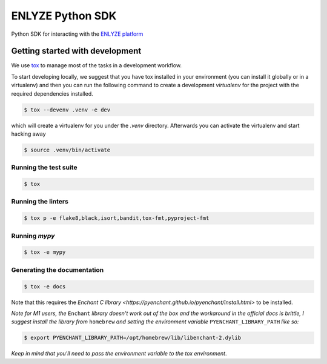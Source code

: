 ENLYZE Python SDK
=================

Python SDK for interacting with the `ENLYZE platform <https://www.enlyze.com>`_

Getting started with development
--------------------------------

We use `tox <https://tox.wiki/en/latest/>`_ to manage most of the tasks in a development
workflow.

To start developing locally, we suggest that you have tox installed in your environment
(you can install it globally or in a virtualenv) and then you can run the following
command to create a development `virtualenv` for the project with the required
dependencies installed.

.. code-block:: console

    $ tox --devenv .venv -e dev

which will create a virtualenv for you under the `.venv` directory. Afterwards you can
activate the virtualenv and start hacking away

.. code-block:: console

    $ source .venv/bin/activate

Running the test suite
~~~~~~~~~~~~~~~~~~~~~~

.. code-block:: console

    $ tox

Running the linters
~~~~~~~~~~~~~~~~~~~

.. code-block:: console

    $ tox p -e flake8,black,isort,bandit,tox-fmt,pyproject-fmt

Running `mypy`
~~~~~~~~~~~~~~

.. code-block:: console

    $ tox -e mypy


Generating the documentation
~~~~~~~~~~~~~~~~~~~~~~~~~~~~

.. code-block:: console

    $ tox -e docs

Note that this requires the `Enchant C library <https://pyenchant.github.io/pyenchant/install.html>` to be installed.

*Note for M1 users, the* ``Enchant`` *library doesn't work out of the box and the workaround in the official docs is
brittle, I suggest install the library from* ``homebrew`` *and setting the environment variable* ``PYENCHANT_LIBRARY_PATH``
*like so:*

.. code-block:: console

    $ export PYENCHANT_LIBRARY_PATH=/opt/homebrew/lib/libenchant-2.dylib

*Keep in mind that you'll need to pass the environment variable to the tox environment*.

